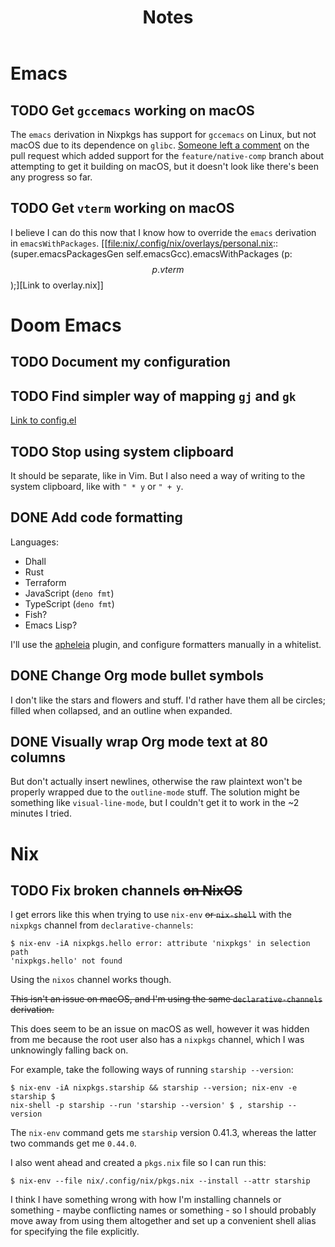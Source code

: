 #+title: Notes

* Emacs
** TODO Get =gccemacs= working on macOS
The =emacs= derivation in Nixpkgs has support for =gccemacs= on Linux, but not
macOS due to its dependence on =glibc=. [[https://github.com/NixOS/nixpkgs/pull/93716#issuecomment-665689045][Someone left a comment]] on the pull
request which added support for the =feature/native-comp= branch about attempting
to get it building on macOS, but it doesn't look like there's been any progress
so far.

** TODO Get =vterm= working on macOS
I believe I can do this now that I know how to override the =emacs= derivation in
=emacsWithPackages=. [[file:nix/.config/nix/overlays/personal.nix::(super.emacsPackagesGen self.emacsGcc).emacsWithPackages (p: \[ p.vterm \]);][Link to overlay.nix]]
* Doom Emacs
** TODO Document my configuration
** TODO Find simpler way of mapping =gj= and =gk=
[[file:doom/.config/doom/config.el::;; TODO: Clean this up][Link to config.el]]
** TODO Stop using system clipboard
It should be separate, like in Vim. But I also need a way of writing to the
system clipboard, like with =" * y= or =" + y=.
** DONE Add code formatting
Languages:
- Dhall
- Rust
- Terraform
- JavaScript (=deno fmt=)
- TypeScript (=deno fmt=)
- Fish?
- Emacs Lisp?
I'll use the [[https://github.com/raxod502/apheleia][apheleia]] plugin, and configure formatters manually in a whitelist.
** DONE Change Org mode bullet symbols
I don't like the stars and flowers and stuff. I'd rather have them all be
circles; filled when collapsed, and an outline when expanded.
** DONE Visually wrap Org mode text at 80 columns
But don't actually insert newlines, otherwise the raw plaintext won't be properly
wrapped due to the =outline-mode= stuff. The solution might be something like
=visual-line-mode=, but I couldn't get it to work in the ~2 minutes I tried.
* Nix
** TODO Fix broken channels +on NixOS+
I get errors like this when trying to use =nix-env= +or =nix-shell=+ with the
=nixpkgs= channel from =declarative-channels=:

#+begin_src
$ nix-env -iA nixpkgs.hello error: attribute 'nixpkgs' in selection path
'nixpkgs.hello' not found
#+end_src

Using the =nixos= channel works though.

+This isn't an issue on macOS, and I'm using the same =declarative-channels=
derivation.+

This does seem to be an issue on macOS as well, however it was hidden from me
because the root user also has a =nixpkgs= channel, which I was unknowingly
falling back on.

For example, take the following ways of running =starship --version=:

#+begin_src
$ nix-env -iA nixpkgs.starship && starship --version; nix-env -e starship $
nix-shell -p starship --run 'starship --version' $ , starship --version
#+end_src

The =nix-env= command gets me =starship= version 0.41.3, whereas the latter two
commands get me =0.44.0=.

I also went ahead and created a =pkgs.nix= file so I can run this:

#+begin_src
$ nix-env --file nix/.config/nix/pkgs.nix --install --attr starship
#+end_src

I think I have something wrong with how I'm installing channels or something -
maybe conflicting names or something - so I should probably move away from using
them altogether and set up a convenient shell alias for specifying the file
explicitly.
